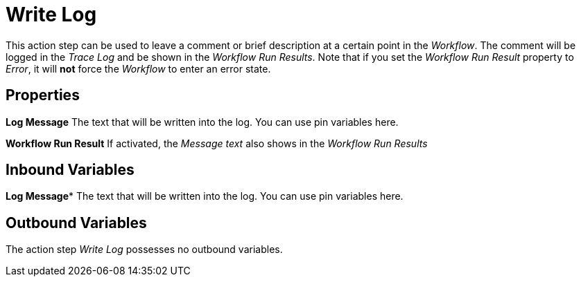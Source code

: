 

= Write Log

This action step can be used to leave a comment or brief description
at a certain point in the _Workflow_. The comment will be logged in the
_Trace Log_ and be shown in the _Workflow Run Results_. Note that if you
set the _Workflow Run Result_ property to _Error_, it will *not* force
the _Workflow_ to enter an error state.

== Properties

*Log Message* The text that will be written into the log. You can use pin variables here.

*Workflow Run Result* If activated, the _Message text_ also shows in the
_Workflow Run Results_

== Inbound Variables

//link:#AS_WriteLog_P_LogMessage[*Log Message*]
*Log Message** The text that will be written into the log. You can use pin variables here.

== Outbound Variables

The action step _Write Log_ possesses no outbound variables.
